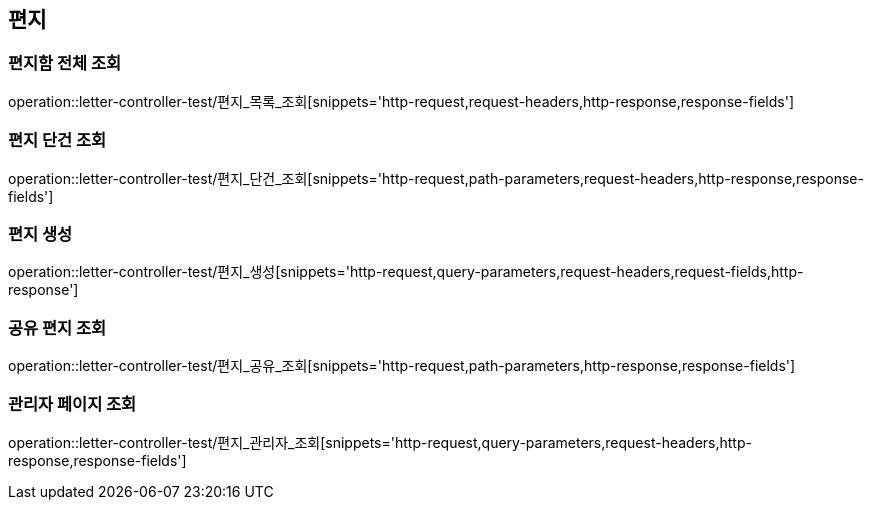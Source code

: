 == 편지

=== 편지함 전체 조회

operation::letter-controller-test/편지_목록_조회[snippets='http-request,request-headers,http-response,response-fields']

=== 편지 단건 조회

operation::letter-controller-test/편지_단건_조회[snippets='http-request,path-parameters,request-headers,http-response,response-fields']

=== 편지 생성

operation::letter-controller-test/편지_생성[snippets='http-request,query-parameters,request-headers,request-fields,http-response']

=== 공유 편지 조회

operation::letter-controller-test/편지_공유_조회[snippets='http-request,path-parameters,http-response,response-fields']

=== 관리자 페이지 조회

operation::letter-controller-test/편지_관리자_조회[snippets='http-request,query-parameters,request-headers,http-response,response-fields']
